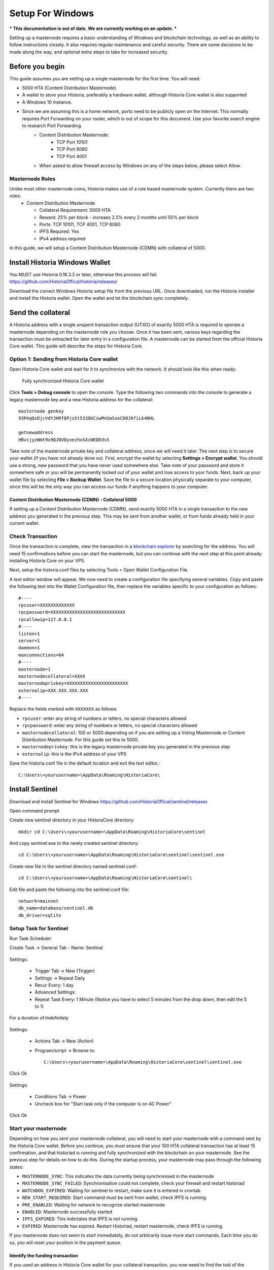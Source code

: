 .. meta::
   :description: This guide describes how to set up a Historia masternode. It also describes various options for hosting and different wallets
   :keywords: historia, guide, masternodes, setup,

.. _masternode-setup:

=====================================================================
Setup For Windows 
=====================================================================


*** This documentation is out of date. We are currently working on an update. ***

Setting up a masternode requires a basic understanding of Windows and blockchain technology, as well as an ability to follow instructions closely. It also requires regular maintenance and careful security. There are some decisions to be made along the way, and optional extra steps to take for increased security.

Before you begin
================

This guide assumes you are setting up a single masternode for the first
time. You will need:

- 5000 HTA (Content Distribution Masternode)
- A wallet to store your Historia, preferably a hardware wallet, although Historia Core wallet is also supported
- A Windows 10 instance.
- Since we are assuming this is a home network, ports need to be publicly open on the Internet. This normally requires Port Forwarding on your router, which is out of scope for this document. Use your favorite search engine to research Port Forwarding.
   - Content Distribution Masternode: 
         - TCP Port 10101
         - TCP Port 8080
         - TCP Port 4001
   - When asked to allow firewall access by Windows on any of the steps below, please select Allow.

Masternode Roles
----------------

Unlike most other masternode coins, Historia makes use of a role based masternode system. Currently there are two roles:
 - Content Distribution Masternode 
 
   - Collateral Requirement: 5000 HTA
   - Reward: 25% per block - increaes 2.5% every 2 months until 50% per block
   - Ports: TCP 10101, TCP 4001, TCP 8080
   - IPFS Required: Yes
   - IPv4 address required

In this guide, we will setup a Content Distribution Masternode (CDMN) with collateral of 5000. 
 
Install Historia Windows Wallet
===============================
You MUST use Historia 0.16.3.2 or later, otherwise this process will fail. https://github.com/HistoriaOffical/historia/releases/

Download the correct Windows Historia setup file from the previous URL. Once downloaded, run the Historia installer and install the Historia wallet. Open the wallet and let the blockchain sync completely.


Send the collateral
===================

A Historia address with a single unspent transaction output (UTXO) of
exactly 5000 HTA is required to operate a masternode depending on the masternode role you choose. Once it has been
sent, various keys regarding the transaction must be extracted for later
entry in a configuration file. A masternode can be started from the official Historia Core wallet. This guide will describe the steps for Historia Core.

Option 1: Sending from Historia Core wallet
-------------------------------------------

Open Historia Core wallet and wait for it to synchronize with the network.
It should look like this when ready:

.. figure:: /img/Picture10.png
   :width: 400px

   Fully synchronized Historia Core wallet

Click **Tools > Debug console** to open the console. Type the following
two commands into the console to generate a legacy masternode key
and a new Historia address for the collateral::

  masternode genkey
  93PAqQsDjcVdYJHRfQPjsSt5338GCswMnUaSxoCD8J6fiLk4NHL

  getnewaddress
  HBvcjyzWmt9x9QJNVDyxezhxSXcWEDEdsS

Take note of the masternode private key and collateral address,
since we will need it later. The next step is to secure your wallet (if
you have not already done so). First, encrypt the wallet by selecting
**Settings > Encrypt wallet**. You should use a strong, new password
that you have never used somewhere else. Take note of your password and
store it somewhere safe or you will be permanently locked out of your
wallet and lose access to your funds. Next, back up your wallet file by
selecting **File > Backup Wallet**. Save the file to a secure location
physically separate to your computer, since this will be the only way
you can access our funds if anything happens to your computer.

Content Distribution Masternode (CDMN) - Collateral 5000
^^^^^^^^^^^^^^^^^^^^^^^^^^^^^^^^^^^^^^^^^^^^^^^^^^^^^^^^
If setting up a Content Distribution Masternode (CDMN), send exactly 5000 HTA in a single transaction to the new address
you generated in the previous step. This may be sent from another
wallet, or from funds already held in your current wallet. 

Check Transaction
-----------------
Once the transaction is complete, view the transaction in a `blockchain explorer
<http://blockexplorer.historia.network/>`_ by searching for the address. You
will need 15 confirmations before you can start the masternode, but you
can continue with the next step at this point already: installing Historia
Core on your VPS.

.. _masternode-setup-install-historiacore:

Next, setup the historia.conf files by selecting Tools > Open Wallet Configuration File.

A text editor window will appear. We now need to create a configuration file specifying several variables. Copy and paste the following text into the Wallet Configuration file, then replace the variables specific to your configuration as follows::


  #----
  rpcuser=XXXXXXXXXXXXX
  rpcpassword=XXXXXXXXXXXXXXXXXXXXXXXXXXXX
  rpcallowip=127.0.0.1
  #----
  listen=1
  server=1
  daemon=1
  maxconnections=64
  #----
  masternode=1
  masternodecollateral=XXXX
  masternodeprivkey=XXXXXXXXXXXXXXXXXXXXXXX
  externalip=XXX.XXX.XXX.XXX
  #----

Replace the fields marked with ``XXXXXXX`` as follows:

- ``rpcuser``: enter any string of numbers or letters, no special
  characters allowed
- ``rpcpassword``: enter any string of numbers or letters, no special
  characters allowed
- ``masternodecollateral``: 100 or 5000 depending on if you are setting up a Voting Masternode or Content Distribution Masternode. For this guide set this to 5000.
- ``masternodeprivkey``: this is the legacy masternode private key you
  generated in the previous step
- ``externalip``: this is the IPv4 address of your VPS

Save the historia.conf file in the default location and exit the text editor.::

   C:\Users\<yourusername>\AppData\Roaming\HistoriaCore\ 

Install Sentinel
================

Download and install Sentinel for Windows
https://github.com/HistoriaOffical/sentinel/releases

Open command prompt

Create new sentinel directory in your HistoraCore directory::

   mkdir cd C:\Users\<yourusername>\AppData\Roaming\HistoriaCore\sentinel

And copy sentinel.exe to the newly created sentinel directory::

   cd C:\Users\<yourusername>\AppData\Roaming\HistoriaCore\sentinel\sentinel.exe

Create new file in the sentinel directory named sentinel.conf::

   cd C:\Users\<yourusername>\AppData\Roaming\HistoriaCore\sentinel\

Edit file and paste the following into the sentinel.conf file::
 
   network=mainnet  
   db_name=database/sentinel.db  
   db_driver=sqlite


Setup Task for Sentinel
-----------------------

Run Task Scheduler  

Create Task -> General Tab - Name: Sentinal

.. figure:: ../img/1.PNG
   :width: 400px

Settings:

   - Trigger Tab -> New (Trigger)  
   - Settings -> Repeat Daily  
   - Recur Every: 1 day  
   - Advanced Settings:  
   - Repeat Task Every: 1 Minute (Notice you have to select 5 minutes from the drop down, then edit the 5 to 1)  
For a duration of:Indefinitely  

.. figure:: ../img/2.PNG
   :width: 400px

Settings:

   - Actions Tab -> New (Action)  
   - Program/script -> Browse to::
   
      C:\Users\<yourusername>\AppData\Roaming\HistoriaCore\sentinel\sentinel.exe  

Click Ok  

.. figure:: ../img/3.PNG
   :width: 400px

Settings:

   - Conditions Tab -> Power  
   - Uncheck box for "Start task only if the computer is on AC Power"  

Click Ok  

.. figure:: ../img/4.PNG
   :width: 400px


.. _start-masternode:
Start your masternode
---------------------

Depending on how you sent your masternode collateral, you will need to start your masternode with a command sent by the Historia Core wallet. Before you continue, you must ensure that your 100 HTA collateral transaction has at least 15 confirmation, and that historiad is running and fully synchronized with the blockchain on your masternode. See the previous step for details on how to do this. During the startup process, your masternode may pass through the following states:

- ``MASTERNODE_SYNC``: This indicates the data currently being synchronised in the masternode
- ``MASTERNODE_SYNC_FAILED``: Synchronisation could not complete, check your firewall and restart historiad
- ``WATCHDOG_EXPIRED``: Waiting for sentinel to restart, make sure it is entered in crontab
- ``NEW_START_REQUIRED``: Start command must be sent from wallet; check IPFS is running.
- ``PRE_ENABLED``: Waiting for network to recognize started masternode
- ``ENABLED``: Masternode successfully started
- ``IPFS_EXPIRED``: This indictates that IPFS is not running.
- ``EXPIRED``: Masternode has expired. Restart Historiad, restart masternode, check IPFS is running.

If you masternode does not seem to start immediately, do not arbitrarily issue more start commands. Each time you do so, you will reset your position in the payment queue.

Identify the funding transaction
^^^^^^^^^^^^^^^^^^^^^^^^^^^^^^^^
If you used an address in Historia Core wallet for your collateral
transaction, you now need to find the txid of the transaction. Click
**Tools > Debug console** and enter the following command::

  masternode outputs

This should return a string of characters similar to this::

  {
  "06e38868bb8f9958e34d5155437d009b72dff33fc28874c87fd42e51c0f74fdb" : "1",
  }

The first long string is your transaction hash, while the last number is the index. We now need open Tool -> Open Masternode Configure file for this wallet in order to be able to use it to issue the command to start your masternode on the network. 

- ``Label``: Any single word used to identify your masternode, e.g. MN1
- ``IP and port``: The IP address and port (usually 10101) configured in the Historia.conf file, separated by a colon (:)
- ``Masternode private key``: This is the result of your masternode genkey command earlier, also the same as configured in the Historia.conf file
- ``Transaction hash``: The txid we just identified using masternode outputs
- ``Index``: The index we just identified using masternode outputs
- ``IPv6 Address``: The public IPv6 address required for Content Distribution Masternode. Set this to the IPv6 address of your VPS.
- ``IPFS Peer ID``: The public IPFS peer id of your IPFS daemon required for Content Distribution Masternode. Set this to you IPFS peer id you get after setting up IPFS. You get this from :ref:`Setup IPFS <ipfs-setup>`.

Content Distribution Masternode - Collateral 5000
^^^^^^^^^^^^^^^^^^^^^^^^^^^^^^^^^^^^^^^^^^^^^^^^^
If Content Distribution Masternode, enter all of this information on a single line with each item separated by a space, for example::

   MN1 52.14.2.67:10101 XrxSr3fXpX3dZcU7CoiFuFWqeHYw83r28btCFfIHqf6zkMp1PZ4 06e38868bb8f9958e34d5155437d009b72dff33fc28874c87fd42e51c0f74fdb 0 2001:19f0:7001:6de:5400:1ff:fef3:8735 QmVjkn7yEqb3LTLCpnndHgzczPAPAxxpJ25mNwuuaBtFJD

Save this file and close the text editor. It should be saved in:: 

   C:\Users\<yourusername>\AppData\Roaming\HistoriaCore folder.

Shut down and restart Historia Core wallet. Let the Historia Core wallet fully sync. Historia Core will recognize masternode.conf during startup, and is now ready to activate your masternode. Go to **Settings > Unlock Wallet** and enter your wallet passphrase. Then click **Tools > Debug** console again and enter the following command to start your masternode (replace MN1 with the label for your masternode)::

   masternode start-alias MN1


At this point you can go back to your **Tools > Debug** window and monitor your masternode by entering:: 

   masternode status 

You will probably need to wait around 30 minutes as the node passes through the PRE_ENABLED stage and finally reaches ENABLED. Give it some time.
At this point you can safely log out of your server by typing exit. Congratulations! Your masternode is now running.

